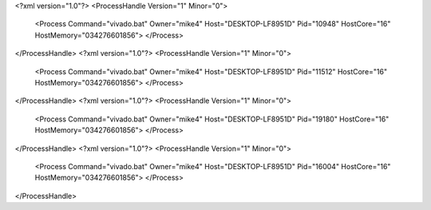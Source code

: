 <?xml version="1.0"?>
<ProcessHandle Version="1" Minor="0">
    <Process Command="vivado.bat" Owner="mike4" Host="DESKTOP-LF8951D" Pid="10948" HostCore="16" HostMemory="034276601856">
    </Process>
</ProcessHandle>
<?xml version="1.0"?>
<ProcessHandle Version="1" Minor="0">
    <Process Command="vivado.bat" Owner="mike4" Host="DESKTOP-LF8951D" Pid="11512" HostCore="16" HostMemory="034276601856">
    </Process>
</ProcessHandle>
<?xml version="1.0"?>
<ProcessHandle Version="1" Minor="0">
    <Process Command="vivado.bat" Owner="mike4" Host="DESKTOP-LF8951D" Pid="19180" HostCore="16" HostMemory="034276601856">
    </Process>
</ProcessHandle>
<?xml version="1.0"?>
<ProcessHandle Version="1" Minor="0">
    <Process Command="vivado.bat" Owner="mike4" Host="DESKTOP-LF8951D" Pid="16004" HostCore="16" HostMemory="034276601856">
    </Process>
</ProcessHandle>
